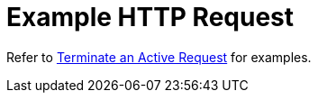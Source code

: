 = Example HTTP Request

Refer to xref:manage:monitor/monitoring-n1ql-query.adoc#sys-active-delete[Terminate an Active Request] for examples.